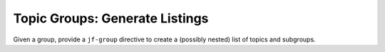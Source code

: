 Topic Groups: Generate Listings
===============================

.. jf-task:: topic.basics.group_listing
   :dependencies: topic.basics.groups
   :initial-estimate: 8
   :percent-done: 10

Given a group, provide a ``jf-group`` directive to create a (possibly
nested) list of topics and subgroups.
